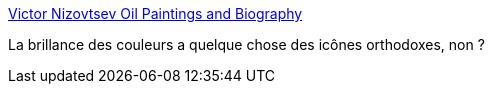 :jbake-type: post
:jbake-status: published
:jbake-title: Victor Nizovtsev Oil Paintings and Biography
:jbake-tags: art,peinture,couleur,_mois_oct.,_année_2020
:jbake-date: 2020-10-08
:jbake-depth: ../
:jbake-uri: shaarli/1602159034000.adoc
:jbake-source: https://nicolas-delsaux.hd.free.fr/Shaarli?searchterm=http%3A%2F%2Fwww.mcbridegallery.com%2Fnizovtsev.html&searchtags=art+peinture+couleur+_mois_oct.+_ann%C3%A9e_2020
:jbake-style: shaarli

http://www.mcbridegallery.com/nizovtsev.html[Victor Nizovtsev Oil Paintings and Biography]

La brillance des couleurs a quelque chose des icônes orthodoxes, non ?
